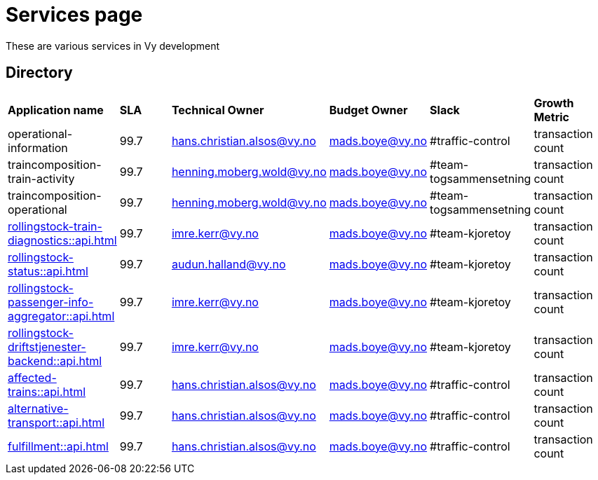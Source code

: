 = Services page

These are various services in Vy development

== Directory

[frame=all, grid=all]
|===
|*Application name* | *SLA* | *Technical Owner* | *Budget Owner* | *Slack* | *Growth Metric*
|operational-information | 99.7 | hans.christian.alsos@vy.no | mads.boye@vy.no | #traffic-control | transaction count 
|traincomposition-train-activity | 99.7 | henning.moberg.wold@vy.no | mads.boye@vy.no | #team-togsammensetning | transaction count 
|traincomposition-operational | 99.7 | henning.moberg.wold@vy.no | mads.boye@vy.no | #team-togsammensetning | transaction count 
|xref:rollingstock-train-diagnostics::api.adoc[] | 99.7 | imre.kerr@vy.no | mads.boye@vy.no | #team-kjoretoy | transaction count 
|xref:rollingstock-status::api.adoc[] | 99.7 | audun.halland@vy.no | mads.boye@vy.no | #team-kjoretoy | transaction count 
|xref:rollingstock-passenger-info-aggregator::api.adoc[] | 99.7 | imre.kerr@vy.no | mads.boye@vy.no | #team-kjoretoy | transaction count 
|xref:rollingstock-driftstjenester-backend::api.adoc[] | 99.7 | imre.kerr@vy.no | mads.boye@vy.no | #team-kjoretoy | transaction count 
|xref:affected-trains::api.adoc[] | 99.7 | hans.christian.alsos@vy.no | mads.boye@vy.no | #traffic-control | transaction count 
|xref:alternative-transport::api.adoc[] | 99.7 | hans.christian.alsos@vy.no | mads.boye@vy.no | #traffic-control | transaction count 
|xref:fulfillment::api.adoc[] | 99.7 | hans.christian.alsos@vy.no | mads.boye@vy.no | #traffic-control | transaction count 
|===
